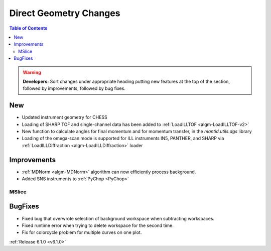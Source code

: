 =======================
Direct Geometry Changes
=======================

.. contents:: Table of Contents
   :local:

.. warning:: **Developers:** Sort changes under appropriate heading
    putting new features at the top of the section, followed by
    improvements, followed by bug fixes.

New
###

* Updated instrument geometry for CHESS
* Loading of SHARP TOF and single-channel data has been added to :ref:`LoadILLTOF <algm-LoadILLTOF-v2>`
* New function to calculate angles for final momentum and for momentum transfer, in the `mantid.utils.dgs` library
* Loading of the omega-scan mode is supported for ILL instruments IN5, PANTHER, and SHARP via :ref:`LoadILLDiffraction <algm-LoadILLDiffraction>` loader


Improvements
############
* :ref:`MDNorm <algm-MDNorm>` algorithm can now efficiently process background.
* Added SNS instruments to :ref:`PyChop <PyChop>`

MSlice
------



BugFixes
########

- Fixed bug that overwrote selection of background workspace when subtracting workspaces.
- Fixed runtime error when trying to delete workspace for the second time.
- Fix for colorcycle problem for multiple curves on one plot.

:ref:`Release 6.1.0 <v6.1.0>`
